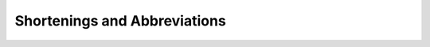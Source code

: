 Shortenings and Abbreviations
--------------------------------

.. glossary::
    arr
        ``list`` - usually represents a column or row
    arrs
        ``list [list]`` - usually a table representing a set of columns or rows
    row / col : column
        same as an arr - has no technical distinction but sometimes used as a convenience, specifically for io when the arrs actually correlate to columns or rows
    rows/cols
         same as an arrs - has no technical distinction but sometimes used as a convenience
    arr_dict : array_dict
        ``dict {str : arr}`` - usually represents columns with headings
    rec : rectangle
        refers to arrs whose inner arrs are all the same length